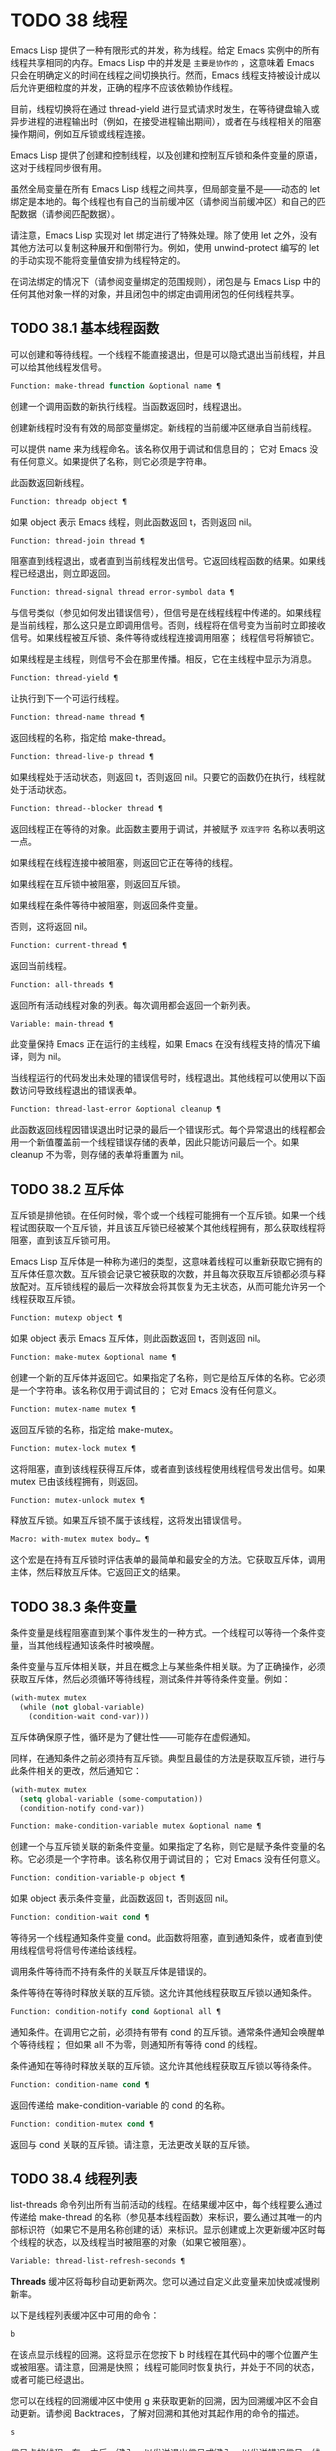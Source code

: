 * TODO 38 线程

Emacs Lisp 提供了一种有限形式的并发，称为线程。给定 Emacs 实例中的所有线程共享相同的内存。Emacs Lisp 中的并发是 ~主要是协作的~ ，这意味着 Emacs 只会在明确定义的时间在线程之间切换执行。然而，Emacs 线程支持被设计成以后允许更细粒度的并发，正确的程序不应该依赖协作线程。

目前，线程切换将在通过 thread-yield 进行显式请求时发生，在等待键盘输入或异步进程的进程输出时（例如，在接受进程输出期间），或者在与线程相关的阻塞操作期间，例如互斥锁或线程连接。

Emacs Lisp 提供了创建和控制线程，以及创建和控制互斥锁和条件变量的原语，这对于线程同步很有用。

虽然全局变量在所有 Emacs Lisp 线程之间共享，但局部变量不是——动态的 let 绑定是本地的。每个线程也有自己的当前缓冲区（请参阅当前缓冲区）和自己的匹配数据（请参阅匹配数据）。

请注意，Emacs Lisp 实现对 let 绑定进行了特殊处理。除了使用 let 之外，没有其他方法可以复制这种展开和倒带行为。例如，使用 unwind-protect 编写的 let 的手动实现不能将变量值安排为线程特定的。

在词法绑定的情况下（请参阅变量绑定的范围规则），闭包是与 Emacs Lisp 中的任何其他对象一样的对象，并且闭包中的绑定由调用闭包的任何线程共享。

** TODO 38.1 基本线程函数

可以创建和等待线程。一个线程不能直接退出，但是可以隐式退出当前线程，并且可以给其他线程发信号。

#+begin_src emacs-lisp
  Function: make-thread function &optional name ¶
#+end_src

    创建一个调用函数的新执行线程。当函数返回时，线程退出。

    创建新线程时没有有效的局部变量绑定。新线程的当前缓冲区继承自当前线程。

    可以提供 name 来为线程命名。该名称仅用于调试和信息目的；  它对 Emacs 没有任何意义。如果提供了名称，则它必须是字符串。

    此函数返回新线程。

#+begin_src emacs-lisp
  Function: threadp object ¶
#+end_src

    如果 object 表示 Emacs 线程，则此函数返回 t，否则返回 nil。

#+begin_src emacs-lisp
  Function: thread-join thread ¶
#+end_src

    阻塞直到线程退出，或者直到当前线程发出信号。它返回线程函数的结果。如果线程已经退出，则立即返回。

#+begin_src emacs-lisp
  Function: thread-signal thread error-symbol data ¶
#+end_src

    与信号类似（参见如何发出错误信号），但信号是在线程线程中传递的。如果线程是当前线程，那么这只是立即调用信号。否则，线程将在信号变为当前时立即接收信号。如果线程被互斥锁、条件等待或线程连接调用阻塞；  线程信号将解锁它。

    如果线程是主线程，则信号不会在那里传播。相反，它在主线程中显示为消息。

#+begin_src emacs-lisp
  Function: thread-yield ¶
#+end_src

    让执行到下一个可运行线程。

#+begin_src emacs-lisp
  Function: thread-name thread ¶
#+end_src

    返回线程的名称，指定给 make-thread。

#+begin_src emacs-lisp
  Function: thread-live-p thread ¶
#+end_src

    如果线程处于活动状态，则返回 t，否则返回 nil。只要它的函数仍在执行，线程就处于活动状态。

#+begin_src emacs-lisp
  Function: thread--blocker thread ¶
#+end_src

    返回线程正在等待的对象。此函数主要用于调试，并被赋予 ~双连字符~ 名称以表明这一点。

    如果线程在线程连接中被阻塞，则返回它正在等待的线程。

    如果线程在互斥锁中被阻塞，则返回互斥锁。

    如果线程在条件等待中被阻塞，则返回条件变量。

    否则，这将返回 nil。

#+begin_src emacs-lisp
  Function: current-thread ¶
#+end_src

    返回当前线程。

#+begin_src emacs-lisp
  Function: all-threads ¶
#+end_src

    返回所有活动线程对象的列表。每次调用都会返回一个新列表。

#+begin_src emacs-lisp
  Variable: main-thread ¶
#+end_src

    此变量保持 Emacs 正在运行的主线程，如果 Emacs 在没有线程支持的情况下编译，则为 nil。

当线程运行的代码发出未处理的错误信号时，线程退出。其他线程可以使用以下函数访问导致线程退出的错误表单。

#+begin_src emacs-lisp
  Function: thread-last-error &optional cleanup ¶
#+end_src

    此函数返回线程因错误退出时记录的最后一个错误形式。每个异常退出的线程都会用一个新值覆盖前一个线程错误存储的表单，因此只能访问最后一个。如果 cleanup 不为零，则存储的表单将重置为 nil。

** TODO 38.2 互斥体

互斥锁是排他锁。在任何时候，零个或一个线程可能拥有一个互斥锁。如果一个线程试图获取一个互斥锁，并且该互斥锁已经被某个其他线程拥有，那么获取线程将阻塞，直到该互斥锁可用。

Emacs Lisp 互斥体是一种称为递归的类型，这意味着线程可以重新获取它拥有的互斥体任意次数。互斥锁会记录它被获取的次数，并且每次获取互斥锁都必须与释放配对。互斥锁线程的最后一次释放会将其恢复为无主状态，从而可能允许另一个线程获取互斥锁。

#+begin_src emacs-lisp
  Function: mutexp object ¶
#+end_src

    如果 object 表示 Emacs 互斥体，则此函数返回 t，否则返回 nil。

#+begin_src emacs-lisp
  Function: make-mutex &optional name ¶
#+end_src

    创建一个新的互斥体并返回它。如果指定了名称，则它是给互斥体的名称。它必须是一个字符串。该名称仅用于调试目的；  它对 Emacs 没有任何意义。

#+begin_src emacs-lisp
  Function: mutex-name mutex ¶
#+end_src

    返回互斥锁的名称，指定给 make-mutex。

#+begin_src emacs-lisp
  Function: mutex-lock mutex ¶
#+end_src

    这将阻塞，直到该线程获得互斥体，或者直到该线程使用线程信号发出信号。如果 mutex 已由该线程拥有，则返回。

#+begin_src emacs-lisp
  Function: mutex-unlock mutex ¶
#+end_src

    释放互斥锁。如果互斥锁不属于该线程，这将发出错误信号。

#+begin_src emacs-lisp
  Macro: with-mutex mutex body… ¶
#+end_src

    这个宏是在持有互斥锁时评估表单的最简单和最安全的方法。它获取互斥体，调用主体，然后释放互斥体。它返回正文的结果。

** TODO 38.3 条件变量

条件变量是线程阻塞直到某个事件发生的一种方式。一个线程可以等待一个条件变量，当其他线程通知该条件时被唤醒。

条件变量与互斥体相关联，并且在概念上与某些条件相关联。为了正确操作，必须获取互斥体，然后必须循环等待线程，测试条件并等待条件变量。例如：

#+begin_src emacs-lisp
(with-mutex mutex
  (while (not global-variable)
    (condition-wait cond-var)))
#+end_src

互斥体确保原子性，循环是为了健壮性——可能存在虚假通知。

同样，在通知条件之前必须持有互斥锁。典型且最佳的方法是获取互斥锁，进行与此条件相关的更改，然后通知它：

#+begin_src emacs-lisp
  (with-mutex mutex
    (setq global-variable (some-computation))
    (condition-notify cond-var))
#+end_src

#+begin_src emacs-lisp
  Function: make-condition-variable mutex &optional name ¶
#+end_src

    创建一个与互斥锁关联的新条件变量。如果指定了名称，则它是赋予条件变量的名称。它必须是一个字符串。该名称仅用于调试目的；  它对 Emacs 没有任何意义。

#+begin_src emacs-lisp
  Function: condition-variable-p object ¶
#+end_src

    如果 object 表示条件变量，此函数返回 t，否则返回 nil。

#+begin_src emacs-lisp
  Function: condition-wait cond ¶
#+end_src

    等待另一个线程通知条件变量 cond。此函数将阻塞，直到通知条件，或者直到使用线程信号将信号传递给该线程。

    调用条件等待而不持有条件的关联互斥体是错误的。

    条件等待在等待时释放关联的互斥锁。这允许其他线程获取互斥锁以通知条件。

#+begin_src emacs-lisp
  Function: condition-notify cond &optional all ¶
#+end_src

    通知条件。在调用它之前，必须持有带有 cond 的互斥锁。通常条件通知会唤醒单个等待线程；  但如果 all 不为零，则通知所有等待 cond 的线程。

    条件通知在等待时释放关联的互斥锁。这允许其他线程获取互斥锁以等待条件。

#+begin_src emacs-lisp
  Function: condition-name cond ¶
#+end_src

    返回传递给 make-condition-variable 的 cond 的名称。

#+begin_src emacs-lisp
  Function: condition-mutex cond ¶
#+end_src

    返回与 cond 关联的互斥锁。请注意，无法更改关联的互斥锁。

** TODO 38.4 线程列表

list-threads 命令列出所有当前活动的线程。在结果缓冲区中，每个线程要么通过传递给 make-thread 的名称（参见基本线程函数）来标识，要么通过其唯一的内部标识符（如果它不是用名称创建的话）来标识。显示创建或上次更新缓冲区时每个线程的状态，以及线程当时被阻塞的对象（如果它被阻塞）。

#+begin_src emacs-lisp
  Variable: thread-list-refresh-seconds ¶
#+end_src

    *Threads* 缓冲区将每秒自动更新两次。您可以通过自定义此变量来加快或减慢刷新率。

以下是线程列表缓冲区中可用的命令：

#+begin_src emacs-lisp
  b
#+end_src

    在该点显示线程的回溯。这将显示在您按下 b 时线程在其代码中的哪个位置产生或被阻塞。请注意，回溯是快照；  线程可能同时恢复执行，并处于不同的状态，或者可能已经退出。

    您可以在线程的回溯缓冲区中使用 g 来获取更新的回溯，因为回溯缓冲区不会自动更新。请参阅 Backtraces，了解对回溯和其他对其起作用的命令的描述。
#+begin_src emacs-lisp
  s
#+end_src

    信号点的线程。在 s 之后，键入 q 以发送退出信号或键入 e 以发送错误信号。线程可以实现对信号的处理，但默认行为是退出任何信号。因此，仅当您了解如何重新启动目标线程时才应该使用此命令，因为如果必要的线程被杀死，您的 Emacs 会话可能会表现不正确。
#+begin_src emacs-lisp
  g
#+end_src

    更新线程列表及其状态。
